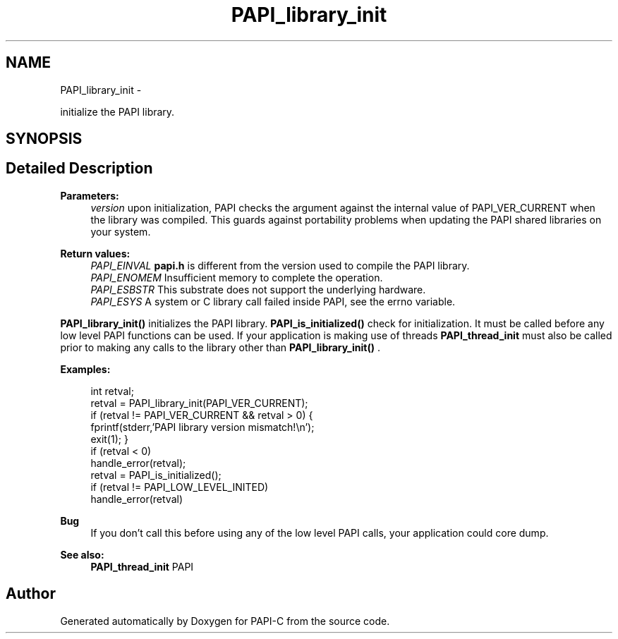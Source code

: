 .TH "PAPI_library_init" 3 "Tue Oct 25 2011" "Version 4.2.0.0" "PAPI-C" \" -*- nroff -*-
.ad l
.nh
.SH NAME
PAPI_library_init \- 
.PP
initialize the PAPI library.  

.SH SYNOPSIS
.br
.PP
.SH "Detailed Description"
.PP 
\fBParameters:\fP
.RS 4
\fIversion\fP upon initialization, PAPI checks the argument against the internal value of PAPI_VER_CURRENT when the library was compiled. This guards against portability problems when updating the PAPI shared libraries on your system.
.RE
.PP
\fBReturn values:\fP
.RS 4
\fIPAPI_EINVAL\fP \fBpapi.h\fP is different from the version used to compile the PAPI library. 
.br
\fIPAPI_ENOMEM\fP Insufficient memory to complete the operation. 
.br
\fIPAPI_ESBSTR\fP This substrate does not support the underlying hardware. 
.br
\fIPAPI_ESYS\fP A system or C library call failed inside PAPI, see the errno variable.
.RE
.PP
\fBPAPI_library_init()\fP initializes the PAPI library. \fBPAPI_is_initialized()\fP check for initialization. It must be called before any low level PAPI functions can be used. If your application is making use of threads \fBPAPI_thread_init\fP must also be called prior to making any calls to the library other than \fBPAPI_library_init()\fP . 
.PP
\fBExamples:\fP
.RS 4

.PP
.nf
        int retval;
        retval = PAPI_library_init(PAPI_VER_CURRENT);
        if (retval != PAPI_VER_CURRENT && retval > 0) {
            fprintf(stderr,'PAPI library version mismatch!\en');
            exit(1); }
        if (retval < 0)
            handle_error(retval);
        retval = PAPI_is_initialized();
        if (retval != PAPI_LOW_LEVEL_INITED)
            handle_error(retval)    

.fi
.PP
 
.RE
.PP
\fBBug\fP
.RS 4
If you don't call this before using any of the low level PAPI calls, your application could core dump. 
.RE
.PP
\fBSee also:\fP
.RS 4
\fBPAPI_thread_init\fP PAPI 
.RE
.PP


.SH "Author"
.PP 
Generated automatically by Doxygen for PAPI-C from the source code.
